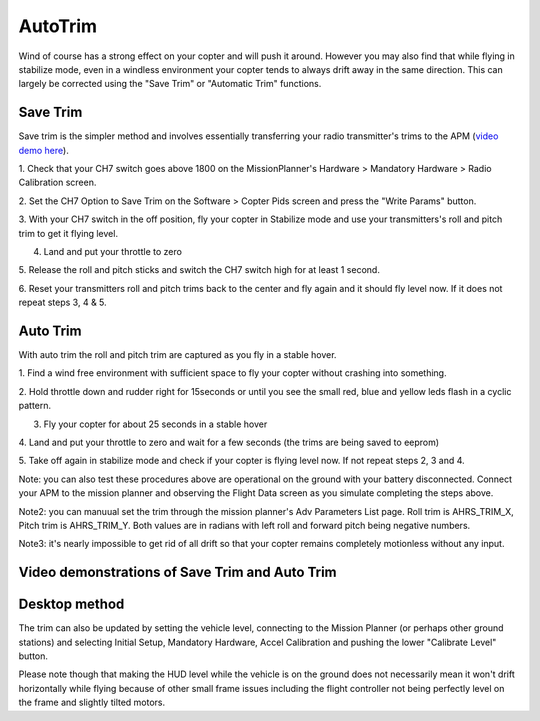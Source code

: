 .. _autotrim:

========
AutoTrim
========

Wind of course has a strong effect on your copter and will push it
around. However you may also find that while flying in stabilize mode,
even in a windless environment your copter tends to always drift away in
the same direction. This can largely be corrected using the "Save Trim"
or "Automatic Trim" functions.

Save Trim
~~~~~~~~~

Save trim is the simpler method and involves essentially transferring
your radio transmitter's trims to the APM (`video demo here <https://www.youtube.com/watch?v=ayA0uYOqKX4>`__).

1. Check that your CH7 switch goes above 1800 on the MissionPlanner's
Hardware > Mandatory Hardware > Radio Calibration screen.

.. image:: ../images/MP_SaveTrim_Ch7PWMCheck.png
    :target: ../_images/MP_SaveTrim_Ch7PWMCheck.png

2. Set the CH7 Option to Save Trim on the Software > Copter Pids screen
and press the "Write Params" button.

.. image:: ../images/MP_SaveTrim_Ch7.png
    :target: ../_images/MP_SaveTrim_Ch7.png

3. With your CH7 switch in the off position, fly your copter in
Stabilize mode and use your transmitters's roll and pitch trim to get it
flying level.

4. Land and put your throttle to zero

5. Release the roll and pitch sticks and switch the CH7 switch high for
at least 1 second.

6. Reset your transmitters roll and pitch trims back to the center and
fly again and it should fly level now. If it does not repeat steps 3, 4
& 5.

Auto Trim
~~~~~~~~~

With auto trim the roll and pitch trim are captured as you fly in a
stable hover.

1. Find a wind free environment with sufficient space to fly your copter
without crashing into something.

2. Hold throttle down and rudder right for 15seconds or until you see
the small red, blue and yellow leds flash in a cyclic pattern.

3. Fly your copter for about 25 seconds in a stable hover

4. Land and put your throttle to zero and wait for a few seconds (the
trims are being saved to eeprom)

5. Take off again in stabilize mode and check if your copter is flying
level now. If not repeat steps 2, 3 and 4.

Note: you can also test these procedures above are operational on the
ground with your battery disconnected. Connect your APM to the mission
planner and observing the Flight Data screen as you simulate completing
the steps above.

.. image:: ../images/MP_SaveTrim_FlightDataScreen.jpg
    :target: ../_images/MP_SaveTrim_FlightDataScreen.jpg

Note2: you can manuual set the trim through the mission planner's Adv
Parameters List page. Roll trim is AHRS_TRIM_X, Pitch trim is
AHRS_TRIM_Y. Both values are in radians with left roll and forward
pitch being negative numbers.

Note3: it's nearly impossible to get rid of all drift so that your
copter remains completely motionless without any input.

Video demonstrations of Save Trim and Auto Trim
~~~~~~~~~~~~~~~~~~~~~~~~~~~~~~~~~~~~~~~~~~~~~~~

..  youtube:: 5z0zuwicZh8
    :width: 100%

..  youtube:: e3OF9ih50PU
    :width: 100%

Desktop method
~~~~~~~~~~~~~~

The trim can also be updated by setting the vehicle level, connecting to
the Mission Planner (or perhaps other ground stations) and selecting
Initial Setup, Mandatory Hardware, Accel Calibration and pushing the
lower "Calibrate Level" button.

.. image:: ../images/AccelCalibration_MP.png
    :target: ../_images/AccelCalibration_MP.png

Please note though that making the HUD level while the vehicle is on the
ground does not necessarily mean it won't drift horizontally while
flying because of other small frame issues including the flight
controller not being perfectly level on the frame and slightly tilted
motors.

.. |MP_SaveTrim_Ch7| image:: ../images/MP_SaveTrim_Ch7.png
    :target: ../_images/MP_SaveTrim_Ch7.png
